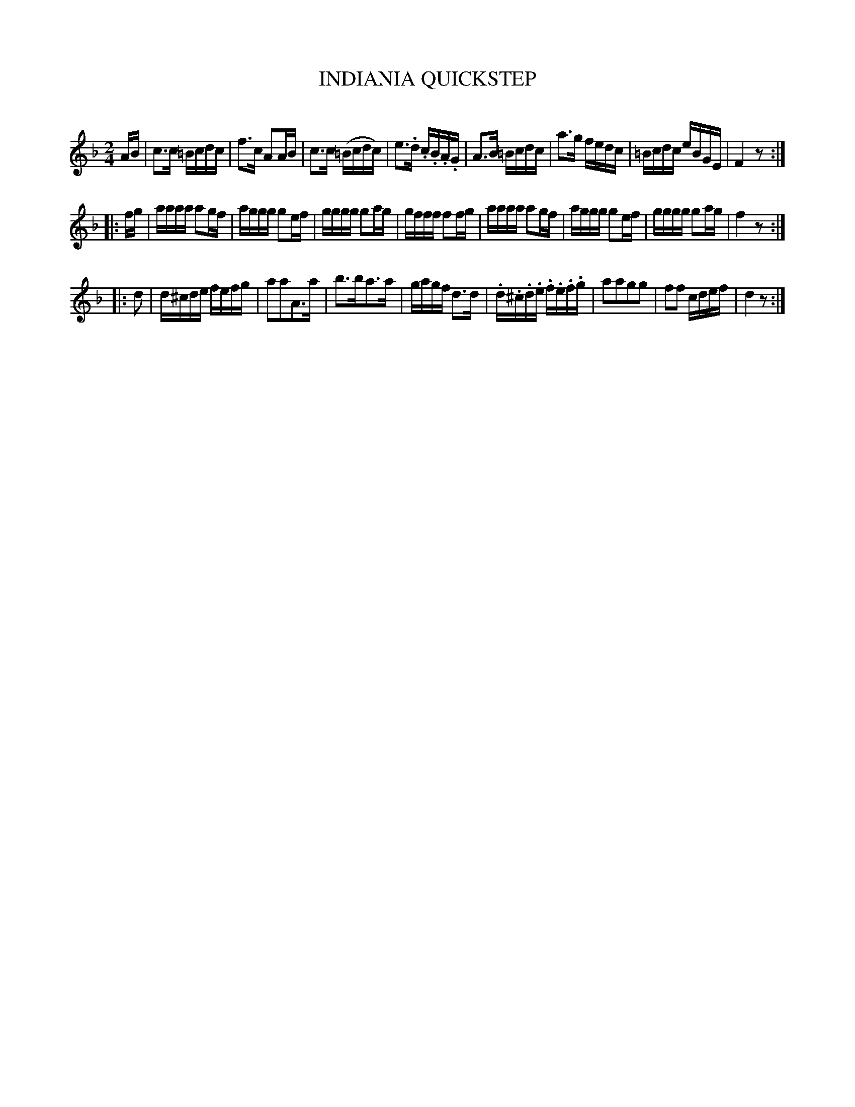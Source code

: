 X: 20752
T: INDIANIA QUICKSTEP
C:
%R: reel, quickstep
B: Elias Howe "The Musician's Companion" 1843 p.74 #2
S: http://imslp.org/wiki/The_Musician's_Companion_(Howe,_Elias)
Z: 2015 John Chambers <jc:trillian.mit.edu>
M: 2/4
L: 1/16
K: F
% - - - - - - - - - - - - - - - - - - - - - - - - -
AB |\
c3c =Bcdc | f3c A2AB | c3c (=Bcdc) | e3.d .c.B.A.G |\
A3B =Bcdc | a3g fedc | =Bcdc eBGE | F4 z2 :|
|: fg |\
aaaa a2gf | aggg g2ef | gggg g2ag | gfff f2fg |\
aaaa a2gf | aggg g2ef | gggg g2ag | f4 z2 :|
K: Dm
|: d2 |\
d^cde fefg | a2a2A3a | b3ba3a | gagf d3d |\
.d.^c.d.e .f.e.f.g | a2a2g2g2 | f2f2 cdef | d4 z2 :|
% - - - - - - - - - - - - - - - - - - - - - - - - -
